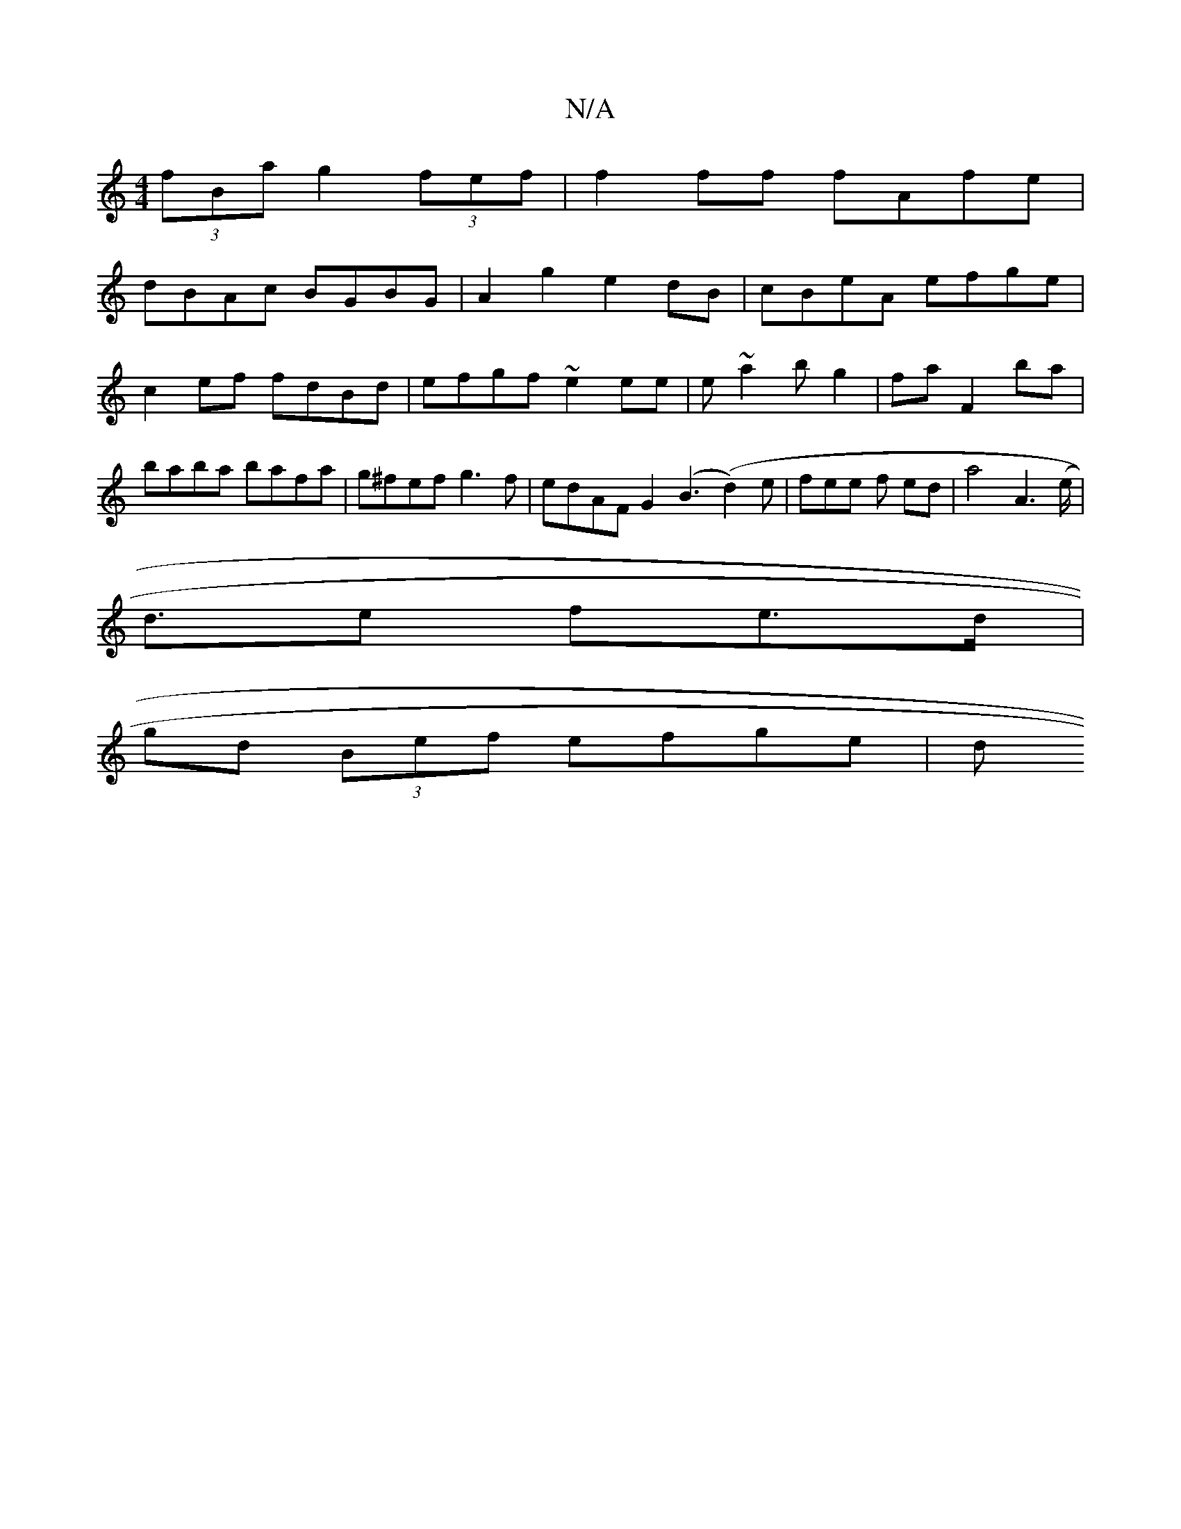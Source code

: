 X:1
T:N/A
M:4/4
R:N/A
K:Cmajor
2 (3fBa g2 (3fef | f2 ff fAfe |
dBAc BGBG | A2g2 e2dB|cBeA efge| c2ef fdBd | efgf ~e2ee | e~a2bg2|fa F2 ba | baba bafa|g^fef g3 f|edAF G2 (B3(d2)e|fee f ed | a4 A3 (e/|
d>e2 f-e>d | 
gd (3Bef efge | d